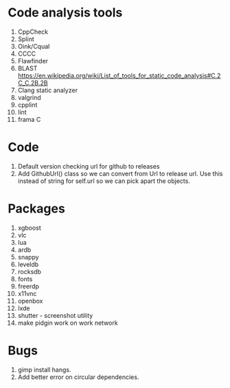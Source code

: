 * Code analysis tools
1. CppCheck
2. Splint
3. Oink/Cqual
4. CCCC
5. Flawfinder
6. BLAST https://en.wikipedia.org/wiki/List_of_tools_for_static_code_analysis#C.2C_C.2B.2B
7. Clang static analyzer
8. valgrind
9. cpplint
10. lint
11. frama C

* Code
1. Default version checking url for github to releases
2. Add GithubUrl() class so we can convert from Url to release url. Use this instead of string
   for self.url so we can pick apart the objects.

* Packages
1. xgboost
2. vlc
3. lua
4. ardb
5. snappy
6. leveldb
7. rocksdb
8. fonts
9. freerdp
10. x11vnc
11. openbox
12. lxde
13. shutter - screenshot utility
14. make pidgin work on work network

* Bugs
1. gimp install hangs.
2. Add better error on circular dependencies.

    
